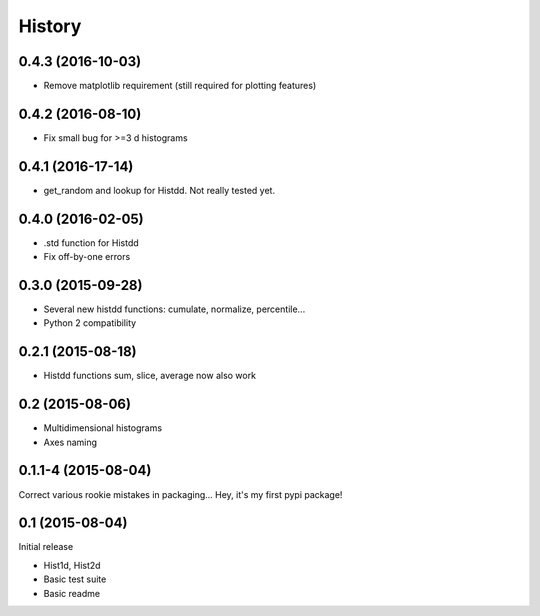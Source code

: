 .. :changelog:

History
-------

------------------
0.4.3 (2016-10-03)
------------------
* Remove matplotlib requirement (still required for plotting features)

------------------
0.4.2 (2016-08-10)
------------------
* Fix small bug for >=3 d histograms

------------------
0.4.1 (2016-17-14)
------------------
* get_random and lookup for Histdd. Not really tested yet.

------------------
0.4.0 (2016-02-05)
------------------
* .std function for Histdd
* Fix off-by-one errors

------------------
0.3.0 (2015-09-28)
------------------
* Several new histdd functions: cumulate, normalize, percentile...
* Python 2 compatibility

------------------
0.2.1 (2015-08-18)
------------------
* Histdd functions sum, slice, average now also work

----------------
0.2 (2015-08-06)
----------------
* Multidimensional histograms
* Axes naming

--------------------
0.1.1-4 (2015-08-04)
--------------------
Correct various rookie mistakes in packaging...
Hey, it's my first pypi package!

----------------
0.1 (2015-08-04)
----------------
Initial release

* Hist1d, Hist2d
* Basic test suite
* Basic readme

